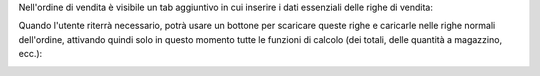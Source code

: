 Nell'ordine di vendita è visibile un tab aggiuntivo in cui inserire i dati essenziali delle righe di vendita:

.. image:: ../static/description/avviso.png
    :alt: Avviso

Quando l'utente riterrà necessario, potrà usare un bottone per scaricare queste righe e caricarle nelle righe normali dell'ordine, attivando quindi solo in questo momento tutte le funzioni di calcolo (dei totali, delle quantità a magazzino, ecc.):

.. image:: ../static/description/bottone.png
    :alt: Bottone
